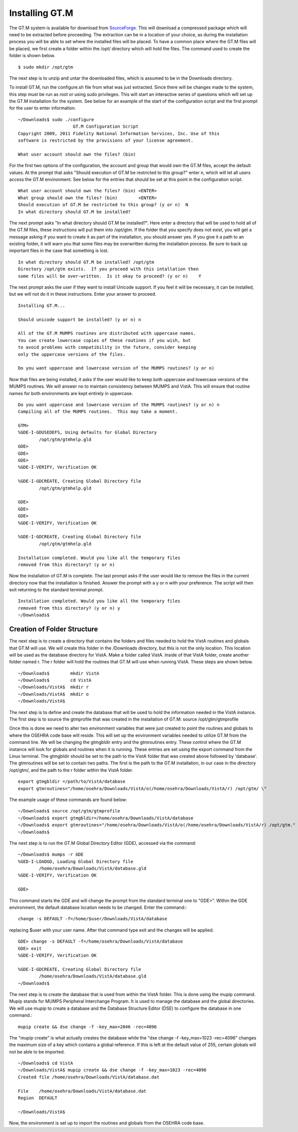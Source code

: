 Installing GT.M
===============

.. role:: usertype
    :class: usertype

The GT.M system is available for download from SourceForge_. This will download a compressed package which will need to be extracted before proceeding. The extraction can be in a location of your choice, as during the installation process you will be able to set where the installed files will be placed.  To have a common place where the GT.M files will be placed, we first create a folder within the /opt/ directory which will hold the files. The command used to create the folder is shown below.

.. parsed-literal::

  $ :usertype:`sudo mkdir /opt/gtm`

The next step is to unzip and untar the downloaded files, which is assumed to be in the Downloads directory.

.. parsed-literal:

  $ :usertype:`gunzip gtm_V54002B_linus_i686_pro.tar.gz`
  $ :usertype:`tar -xf gtm_V54002B_linus_i686_pro.tar`
  $ :usertype:`ls`
  arch.gtc          GENOUT.m                Libgtmshr.so
  bin               GENOUT.o                lke
  CHK2LEV.m         geteuid                 lke.hlp

To install GT.M, run the configure.sh file from what was just extracted. Since there will be changes made to the system, this step must be run as root or using sudo privileges.  This will start an interactive series of questions which will set up the GT.M installation for the system. See below for an example of the start of the configuration script and the first prompt for the user to enter information.

.. parsed-literal::

  ~/Downloads$ :usertype:`sudo ./configure`
                       GT.M Configuration Script
  Copyright 2009, 2011 Fidelity National Information Services, Inc. Use of this
  software is restricted by the provisions of your license agreement.

  What user account should own the files? (bin)

For the first two options of the configuration, the account and group that would own the GT.M files, accept the default values. At the prompt that asks \"Should execution of GT.M be restricted to this group?\"  enter n, which will let all users access the GT.M environment. See below for the entries that should be set at this point in the configuration script.

.. parsed-literal::

  What user account should own the files? (bin) :usertype:`<ENTER>`
  What group should own the files? (bin)        :usertype:`<ENTER>`
  Should execution of GT.M be restricted to this group? (y or n)  :usertype:`N`
  In what directory should GT.M be installed?

The next prompt asks \"In what directory should GT.M be installed?\". Here enter a directory that will be used to hold all of the GT.M files, these instructions will put them into /opt/gtm. If the folder that you specify does not exist, you will get a message asking if you want to create it as part of the installation, you should answer yes. If you give it a path to an existing folder, it will warn you that some files may be overwritten during the installation process. Be sure to back up important files in the case that something is lost.

.. parsed-literal::

  In what directory should GT.M be installed? :usertype:`/opt/gtm`
  Directory /opt/gtm exists.  If you proceed with this intallation then
  some files will be over-written.  Is it okay to proceed? (y or n)    :usertype:`Y`

The next prompt asks the user if they want to install Unicode support. If you feel it will be necessary, it can be installed, but we will not do it in these instructions. Enter your answer to proceed.

.. parsed-literal::

  Installing GT.M...

  Should unicode support be installed? (y or n) :usertype:`n`

  All of the GT.M MUMPS routines are distributed with uppercase names.
  You can create lowercase copies of these routines if you wish, but
  to avoid problems with compatibility in the future, consider keeping
  only the uppercase versions of the files.

  Do you want uppercase and lowercase version of the MUMPS routines? (y or n)

Now that files are being installed, it asks if the user would like to keep both uppercase and lowercase versions of the MUMPS routines. We will answer no to maintain consistency between MUMPS and VistA. This will ensure that routine names for both environments are kept entirely in uppercase.

.. parsed-literal::

  Do you want uppercase and lowercase version of the MUMPS routines? (y or n) :usertype:`n`
  Compiling all of the MUMPS routines.  This may take a moment.

  GTM>
  %GDE-I-GDUSEDEFS, Using defaults for Global Directory
          /opt/gtm/gtmhelp.gld
  GDE>
  GDE>
  GDE>
  %GDE-I-VERIFY, Verification OK

  %GDE-I-GDCREATE, Creating Global Directory file
          /opt/gtm/gtmhelp.gld

  GDE>
  GDE>
  GDE>
  %GDE-I-VERIFY, Verification OK

  %GDE-I-GDCREATE, Creating Global Directory file
          /opt/gtm/gtmhelp.gld

  Installation completed. Would you like all the temporary files
  removed from this directory? (y or n)

Now the installation of GT.M is complete. The last prompt asks if the user would like to remove the files in the current directory now that the installation is finished. Answer the prompt with a y or n with your preference. The script will then exit returning to the standard terminal prompt.

.. parsed-literal::

  Installation completed. Would you like all the temporary files
  removed from this directory? (y or n) :usertype:`y`
  ~/Downloads$


Creation of Folder Structure
----------------------------

The next step is to create a directory that contains the folders and files needed to hold the VistA routines and globals that GT.M will use. We will create this folder in the /Downloads directory, but this is not the only location. This location will be used as the database directory for VistA. Make a folder called VistA. Inside of that VistA folder, create another folder named r. The r folder will hold the routines that GT.M will use when running VistA. These steps are shown below.

.. parsed-literal::

  ~/Downloads$        :usertype:`mkdir VistA`
  ~/Downloads$        :usertype:`cd VistA`
  ~/Downloads/VistA$  :usertype:`mkdir r`
  ~/Downloads/VistA$  :usertype:`mkdir o`
  ~/Downloads/VistA$

The next step is to define and create the database that will be used to hold the information needed in the VistA instance. The first step is to source the gtmprofile that was created in the installation of GT.M: source  /opt/gtm/gtmprofile

Once this is done we need to alter two environment variables that were just created to point the routines and globals to where the OSEHRA code base will reside. This will set up the environment variables needed to utilize GT.M from the command line. We will be changing the gtmgbldir entry and the gtmroutines entry. These control where the GT.M instance will look for globals and routines when it is running. These entries are set using the export command from the Linux terminal. The gtmgbldir should be set to the path to the VistA folder that was created above followed by \'database\'.  The gtmroutines will be set to contain two paths. The first is the path to the GT.M installation, in our case in the directory /opt/gtm/, and the path to the r folder within the VistA folder.
::

  export gtmgbldir =/path/to/VistA/database
  export gtmroutines="/home/osehra/Downloads/VistA/o(/home/osehra/Downloads/VistA/r) /opt/gtm/ \"

The example usage of these commands are found below:

.. parsed-literal::

  ~/Downloads$ :usertype:`source /opt/gtm/gtmprofile`
  ~/Downloads$ :usertype:`export gtmgbldir=/home/osehra/Downloads/VistA/database`
  ~/Downloads$ :usertype:`export gtmroutines="/home/osehra/Downloads/VistA/o(/home/osehra/Downloads/VistA/r) /opt/gtm."`
  ~/Downloads$

The next step is to run the GT.M Global Directory Editor (GDE), accessed via the command:

.. parsed-literal::

  ~/Downloads$ :usertype:`mumps -r GDE`
  %GED-I-LOADGD, Loading Global Directory file
          /home/osehra/Downloads/VistA/database.gld
  %GDE-I-VERIFY, Verification OK

  GDE>

This command starts the GDE and will change the prompt from the standard terminal one to \"GDE>\". Within the GDE environment, the default database location needs to be changed. Enter the command:::

  change -s DEFAULT -f=/home/$user/Downloads/VistA/database

replacing $user with your user name. After that command type exit and the changes will be applied.

.. parsed-literal::

  GDE> :usertype:`change \-s DEFAULT \-f=/home/osehra/Downloads/VistA/database`
  GDE> :usertype:`exit`
  %GDE-I-VERIFY, Verification OK

  %GDE-I-GDCREATE, Creating Global Directory file
          /home/osehra/Downloads/VistA/database.gld
  ~/Downloads$

The next step is to create the database that is used from within the VistA folder. This is done using the mupip command. Mupip stands for MUMPS Peripheral Interchange Program. It is used to manage the database and the global directories. We will use mupip to create a database and the Database Structure Editor (DSE) to configure the database in one command.::

  mupip create && dse change -f -key_max=2046 -rec=4096

The \"mupip create\" is what actually creates the database while the \"dse change -f -key_max=1023 -rec=4096\" changes the maximum size of a key which contains a global reference. If this is left at the default value of 255, certain globals will not be able to be imported.

.. parsed-literal::

  ~/Downloads$ :usertype:`cd VistA`
  ~/Downloads/VistA$ :usertype:`mupip create && dse change -f -key_max=1023 -rec=4096`
  Created file /home/osehra/Downloads/VistA/database.dat

  File    /home/osehra/Downloads/VistA/database.dat
  Region  DEFAULT

  ~/Downloads/VistA$

Now, the environment is set up to import the routines and globals from the OSEHRA code base.

.. _SourceForge: http://sourceforge.net/projects/fis-gtm/

